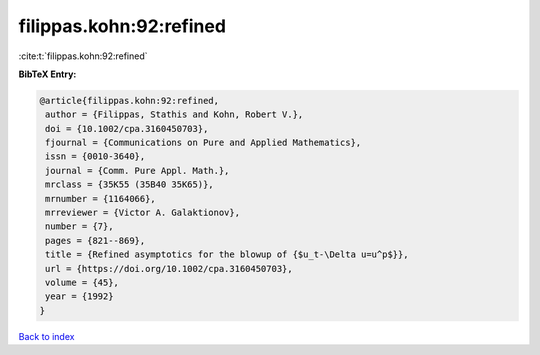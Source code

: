 filippas.kohn:92:refined
========================

:cite:t:`filippas.kohn:92:refined`

**BibTeX Entry:**

.. code-block:: bibtex

   @article{filippas.kohn:92:refined,
    author = {Filippas, Stathis and Kohn, Robert V.},
    doi = {10.1002/cpa.3160450703},
    fjournal = {Communications on Pure and Applied Mathematics},
    issn = {0010-3640},
    journal = {Comm. Pure Appl. Math.},
    mrclass = {35K55 (35B40 35K65)},
    mrnumber = {1164066},
    mrreviewer = {Victor A. Galaktionov},
    number = {7},
    pages = {821--869},
    title = {Refined asymptotics for the blowup of {$u_t-\Delta u=u^p$}},
    url = {https://doi.org/10.1002/cpa.3160450703},
    volume = {45},
    year = {1992}
   }

`Back to index <../By-Cite-Keys.rst>`_
